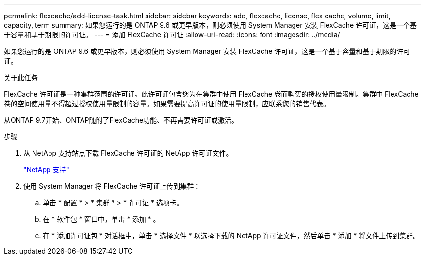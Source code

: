 ---
permalink: flexcache/add-license-task.html 
sidebar: sidebar 
keywords: add, flexcache, license, flex cache, volume, limit, capacity, term 
summary: 如果您运行的是 ONTAP 9.6 或更早版本，则必须使用 System Manager 安装 FlexCache 许可证，这是一个基于容量和基于期限的许可证。 
---
= 添加 FlexCache 许可证
:allow-uri-read: 
:icons: font
:imagesdir: ../media/


[role="lead"]
如果您运行的是 ONTAP 9.6 或更早版本，则必须使用 System Manager 安装 FlexCache 许可证，这是一个基于容量和基于期限的许可证。

.关于此任务
FlexCache 许可证是一种集群范围的许可证。此许可证包含您为在集群中使用 FlexCache 卷而购买的授权使用量限制。集群中 FlexCache 卷的空间使用量不得超过授权使用量限制的容量。如果需要提高许可证的使用量限制，应联系您的销售代表。

从ONTAP 9.7开始、ONTAP随附了FlexCache功能、不再需要许可证或激活。 

.步骤
. 从 NetApp 支持站点下载 FlexCache 许可证的 NetApp 许可证文件。
+
https://mysupport.netapp.com/site/global/dashboard["NetApp 支持"]

. 使用 System Manager 将 FlexCache 许可证上传到集群：
+
.. 单击 * 配置 * > * 集群 * > * 许可证 * 选项卡。
.. 在 * 软件包 * 窗口中，单击 * 添加 * 。
.. 在 * 添加许可证包 * 对话框中，单击 * 选择文件 * 以选择下载的 NetApp 许可证文件，然后单击 * 添加 * 将文件上传到集群。



